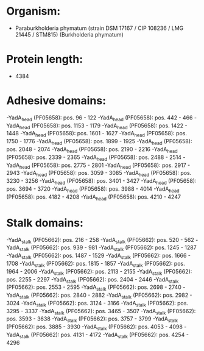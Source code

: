 * Organism:
- Paraburkholderia phymatum (strain DSM 17167 / CIP 108236 / LMG 21445 / STM815) (Burkholderia phymatum)
* Protein length:
- 4384
* Adhesive domains:
-YadA_head (PF05658): pos. 96 - 122
-YadA_head (PF05658): pos. 442 - 466
-YadA_head (PF05658): pos. 1153 - 1179
-YadA_head (PF05658): pos. 1422 - 1448
-YadA_head (PF05658): pos. 1601 - 1627
-YadA_head (PF05658): pos. 1750 - 1776
-YadA_head (PF05658): pos. 1899 - 1925
-YadA_head (PF05658): pos. 2048 - 2074
-YadA_head (PF05658): pos. 2190 - 2216
-YadA_head (PF05658): pos. 2339 - 2365
-YadA_head (PF05658): pos. 2488 - 2514
-YadA_head (PF05658): pos. 2775 - 2801
-YadA_head (PF05658): pos. 2917 - 2943
-YadA_head (PF05658): pos. 3059 - 3085
-YadA_head (PF05658): pos. 3230 - 3256
-YadA_head (PF05658): pos. 3401 - 3427
-YadA_head (PF05658): pos. 3694 - 3720
-YadA_head (PF05658): pos. 3988 - 4014
-YadA_head (PF05658): pos. 4182 - 4208
-YadA_head (PF05658): pos. 4210 - 4247
* Stalk domains:
-YadA_stalk (PF05662): pos. 216 - 258
-YadA_stalk (PF05662): pos. 520 - 562
-YadA_stalk (PF05662): pos. 939 - 981
-YadA_stalk (PF05662): pos. 1245 - 1287
-YadA_stalk (PF05662): pos. 1487 - 1529
-YadA_stalk (PF05662): pos. 1666 - 1708
-YadA_stalk (PF05662): pos. 1815 - 1857
-YadA_stalk (PF05662): pos. 1964 - 2006
-YadA_stalk (PF05662): pos. 2113 - 2155
-YadA_stalk (PF05662): pos. 2255 - 2297
-YadA_stalk (PF05662): pos. 2404 - 2446
-YadA_stalk (PF05662): pos. 2553 - 2595
-YadA_stalk (PF05662): pos. 2698 - 2740
-YadA_stalk (PF05662): pos. 2840 - 2882
-YadA_stalk (PF05662): pos. 2982 - 3024
-YadA_stalk (PF05662): pos. 3124 - 3166
-YadA_stalk (PF05662): pos. 3295 - 3337
-YadA_stalk (PF05662): pos. 3465 - 3507
-YadA_stalk (PF05662): pos. 3593 - 3638
-YadA_stalk (PF05662): pos. 3757 - 3799
-YadA_stalk (PF05662): pos. 3885 - 3930
-YadA_stalk (PF05662): pos. 4053 - 4098
-YadA_stalk (PF05662): pos. 4131 - 4172
-YadA_stalk (PF05662): pos. 4254 - 4296


